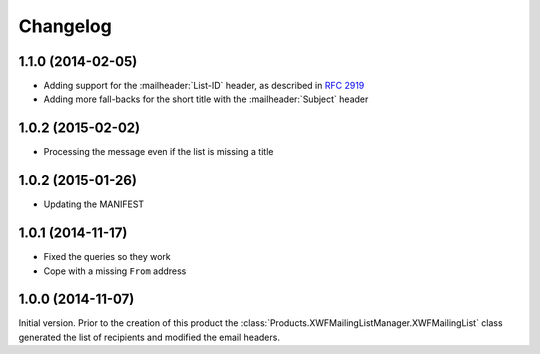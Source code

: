 Changelog
=========

1.1.0 (2014-02-05)
------------------

* Adding support for the :mailheader:`List-ID` header, as
  described in :rfc:`2919`
* Adding more fall-backs for the short title with the 
  :mailheader:`Subject` header

1.0.2 (2015-02-02)
------------------

* Processing the message even if the list is missing a title

1.0.2 (2015-01-26)
------------------

* Updating the MANIFEST

1.0.1 (2014-11-17)
------------------

* Fixed the queries so they work
* Cope with a missing ``From`` address

1.0.0 (2014-11-07)
------------------

Initial version. Prior to the creation of this product the
:class:`Products.XWFMailingListManager.XWFMailingList` class
generated the list of recipients and modified the email headers.
